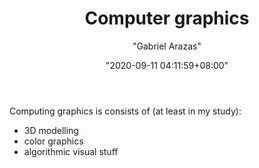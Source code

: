 #+TITLE: Computer graphics
#+AUTHOR: "Gabriel Arazas"
#+EMAIL: "foo.dogsquared@gmail.com"
#+DATE: "2020-09-11 04:11:59+08:00"
#+DATE_MODIFIED: "2020-09-11 04:13:31+08:00"
#+LANGUAGE: en
#+OPTIONS: toc:t
#+PROPERTY: header-args  :exports both


Computing graphics is consists of (at least in my study):

- 3D modelling
- color graphics
- algorithmic visual stuff
